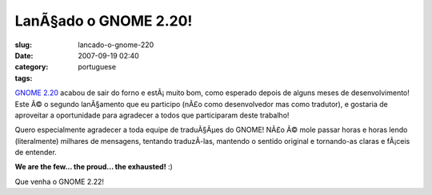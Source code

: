 LanÃ§ado o GNOME 2.20!
########################
:slug: lancado-o-gnome-220
:date: 2007-09-19 02:40
:category:
:tags: portuguese

`GNOME 2.20 <http://www.gnome.org/start/2.20/notes/pt_BR/>`__ acabou de
sair do forno e estÃ¡ muito bom, como esperado depois de alguns meses de
desenvolvimento! Este Ã© o segundo lanÃ§amento que eu participo (nÃ£o
como desenvolvedor mas como tradutor), e gostaria de aproveitar a
oportunidade para agradecer a todos que participaram deste trabalho!

|GNOME 2.20 on Foresight Linux|

Quero especialmente agradecer a toda equipe de traduÃ§Ãµes do GNOME!
NÃ£o Ã© mole passar horas e horas lendo (literalmente) milhares de
mensagens, tentando traduzÃ­-las, mantendo o sentido original e
tornando-as claras e fÃ¡ceis de entender.

**We are the few… the proud… the exhausted!** :)

Que venha o GNOME 2.22!

.. |GNOME 2.20 on Foresight Linux| image:: http://farm2.static.flickr.com/1256/1404560747_645e636d59.jpg
   :target: http://www.flickr.com/photos/ogmaciel/1404560747/
